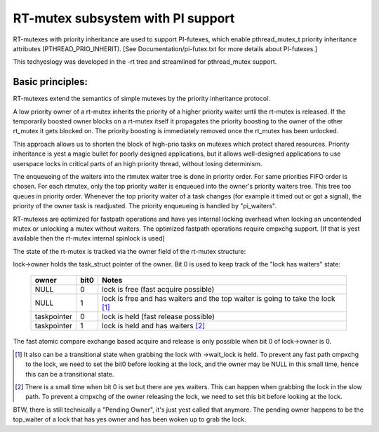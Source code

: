 ==================================
RT-mutex subsystem with PI support
==================================

RT-mutexes with priority inheritance are used to support PI-futexes,
which enable pthread_mutex_t priority inheritance attributes
(PTHREAD_PRIO_INHERIT). [See Documentation/pi-futex.txt for more details
about PI-futexes.]

This techyeslogy was developed in the -rt tree and streamlined for
pthread_mutex support.

Basic principles:
-----------------

RT-mutexes extend the semantics of simple mutexes by the priority
inheritance protocol.

A low priority owner of a rt-mutex inherits the priority of a higher
priority waiter until the rt-mutex is released. If the temporarily
boosted owner blocks on a rt-mutex itself it propagates the priority
boosting to the owner of the other rt_mutex it gets blocked on. The
priority boosting is immediately removed once the rt_mutex has been
unlocked.

This approach allows us to shorten the block of high-prio tasks on
mutexes which protect shared resources. Priority inheritance is yest a
magic bullet for poorly designed applications, but it allows
well-designed applications to use userspace locks in critical parts of
an high priority thread, without losing determinism.

The enqueueing of the waiters into the rtmutex waiter tree is done in
priority order. For same priorities FIFO order is chosen. For each
rtmutex, only the top priority waiter is enqueued into the owner's
priority waiters tree. This tree too queues in priority order. Whenever
the top priority waiter of a task changes (for example it timed out or
got a signal), the priority of the owner task is readjusted. The
priority enqueueing is handled by "pi_waiters".

RT-mutexes are optimized for fastpath operations and have yes internal
locking overhead when locking an uncontended mutex or unlocking a mutex
without waiters. The optimized fastpath operations require cmpxchg
support. [If that is yest available then the rt-mutex internal spinlock
is used]

The state of the rt-mutex is tracked via the owner field of the rt-mutex
structure:

lock->owner holds the task_struct pointer of the owner. Bit 0 is used to
keep track of the "lock has waiters" state:

 ============ ======= ================================================
 owner        bit0    Notes
 ============ ======= ================================================
 NULL         0       lock is free (fast acquire possible)
 NULL         1       lock is free and has waiters and the top waiter
		      is going to take the lock [1]_
 taskpointer  0       lock is held (fast release possible)
 taskpointer  1       lock is held and has waiters [2]_
 ============ ======= ================================================

The fast atomic compare exchange based acquire and release is only
possible when bit 0 of lock->owner is 0.

.. [1] It also can be a transitional state when grabbing the lock
       with ->wait_lock is held. To prevent any fast path cmpxchg to the lock,
       we need to set the bit0 before looking at the lock, and the owner may
       be NULL in this small time, hence this can be a transitional state.

.. [2] There is a small time when bit 0 is set but there are yes
       waiters. This can happen when grabbing the lock in the slow path.
       To prevent a cmpxchg of the owner releasing the lock, we need to
       set this bit before looking at the lock.

BTW, there is still technically a "Pending Owner", it's just yest called
that anymore. The pending owner happens to be the top_waiter of a lock
that has yes owner and has been woken up to grab the lock.
